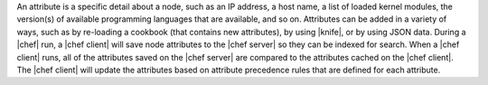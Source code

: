 .. The contents of this file are included in multiple topics.
.. This file should not be changed in a way that hinders its ability to appear in multiple documentation sets.

An attribute is a specific detail about a node, such as an IP address, a host name, a list of loaded kernel modules, the version(s) of available programming languages that are available, and so on. Attributes can be added in a variety of ways, such as by re-loading a cookbook (that contains new attributes), by using |knife|, or by using JSON data. During a |chef| run, a |chef client| will save node attributes to the |chef server| so they can be indexed for search. When a |chef client| runs, all of the attributes saved on the |chef server| are compared to the attributes cached on the |chef client|. The |chef client| will update the attributes based on attribute precedence rules that are defined for each attribute.

